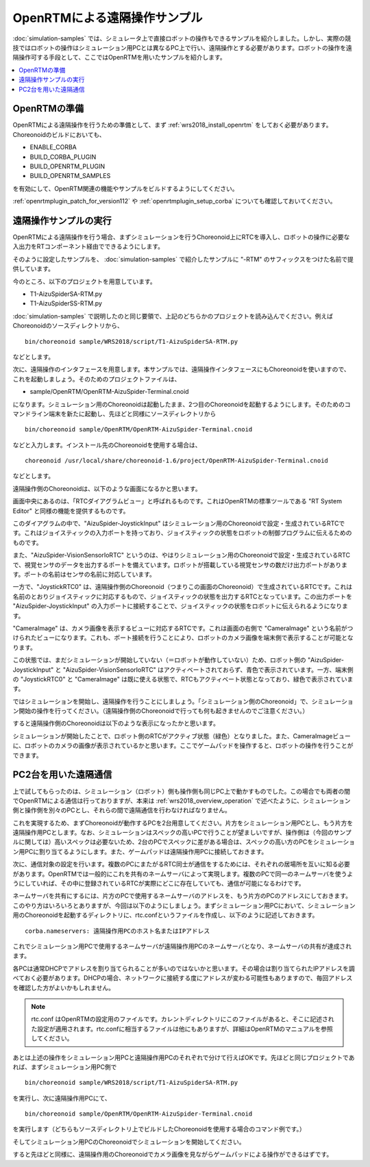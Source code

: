 OpenRTMによる遠隔操作サンプル
=============================

:doc:`simulation-samples` では、シミュレータ上で直接ロボットの操作もできるサンプルを紹介しました。しかし、実際の競技ではロボットの操作はシミュレーション用PCとは異なるPC上で行い、遠隔操作とする必要があります。ロボットの操作を遠隔操作可する手段として、ここではOpenRTMを用いたサンプルを紹介します。

.. contents::
   :local:

.. highlight:: sh

OpenRTMの準備
-------------

OpenRTMによる遠隔操作を行うための準備として、まず :ref:`wrs2018_install_openrtm` をしておく必要があります。Choreonoidのビルドにおいても、

* ENABLE_CORBA
* BUILD_CORBA_PLUGIN
* BUILD_OPENRTM_PLUGIN
* BUILD_OPENRTM_SAMPLES

を有効にして、OpenRTM関連の機能やサンプルをビルドするようにしてください。

:ref:`openrtmplugin_patch_for_version112` や :ref:`openrtmplugin_setup_corba` についても確認しておいてください。


遠隔操作サンプルの実行
----------------------

OpenRTMによる遠隔操作を行う場合、まずシミュレーションを行うChoreonoid上にRTCを導入し、ロボットの操作に必要な入出力をRTコンポーネント経由でできるようにします。

そのように設定したサンプルを、 :doc:`simulation-samples` で紹介したサンプルに "-RTM" のサフィックスをつけた名前で提供しています。

今のところ、以下のプロジェクトを用意しています。

* T1-AizuSpiderSA-RTM.py
* T1-AizuSpiderSS-RTM.py

:doc:`simulation-samples` で説明したのと同じ要領で、上記のどちらかのプロジェクトを読み込んでください。例えばChoreonoidのソースディレクトリから、 ::

 bin/choreonoid sample/WRS2018/script/T1-AizuSpiderSA-RTM.py

などとします。

次に、遠隔操作のインタフェースを用意します。本サンプルでは、遠隔操作インタフェースにもChoreonoidを使いますので、これを起動しましょう。そのためのプロジェクトファイルは、

* sample/OpenRTM/OpenRTM-AizuSpider-Terminal.cnoid

になります。シミュレーション用のChoreonoidは起動したまま、2つ目のChoreonoidを起動するようにします。そのためのコマンドライン端末を新たに起動し、先ほどと同様にソースディレクトリから ::

 bin/choreonoid sample/OpenRTM/OpenRTM-AizuSpider-Terminal.cnoid

などと入力します。インストール先のChoreonoidを使用する場合は、 ::

 choreonoid /usr/local/share/choreonoid-1.6/project/OpenRTM-AizuSpider-Terminal.cnoid

などとします。

遠隔操作側のChoreonoidは、以下のような画面になるかと思います。

.. image:: images/openrtm-terminal1.png

画面中央にあるのは、「RTCダイアグラムビュー」と呼ばれるものです。これはOpenRTMの標準ツールである "RT System Editor" と同様の機能を提供するものです。

このダイアグラムの中で、"AizuSpider-JoystickInput" はシミュレーション用のChoreonoidで設定・生成されているRTCです。これはジョイスティックの入力ポートを持っており、ジョイスティックの状態をロボットの制御プログラムに伝えるためのものです。

また、"AizuSpider-VisionSensorIoRTC" というのは、やはりシミュレーション用のChoreonoidで設定・生成されているRTCで、視覚センサのデータを出力するポートを備えています。ロボットが搭載している視覚センサの数だけ出力ポートがあります。ポートの名前はセンサの名前に対応しています。

一方で、"JoystickRTC0" は、遠隔操作側のChoreonoid（つまりこの画面のChoreonoid）で生成されているRTCです。これは名前のとおりジョイスティックに対応するもので、ジョイスティックの状態を出力するRTCとなっています。この出力ポートを "AizuSpider-JoystickInput" の入力ポートに接続することで、ジョイスティックの状態をロボットに伝えられるようになります。

"CameraImage" は、カメラ画像を表示するビューに対応するRTCです。これは画面の右側で "CameraImage" という名前がつけられたビューになります。これも、ポート接続を行うことにより、ロボットのカメラ画像を端末側で表示することが可能となります。

この状態では、まだシミュレーションが開始していない（＝ロボットが動作していない）ため、ロボット側の "AizuSpider-JoystickInput" と "AizuSpider-VisionSensorIoRTC" はアクティベートされておらず、青色で表示されています。一方、端末側の "JoystickRTC0" と "CameraImage" は既に使える状態で、RTCもアクティベート状態となっており、緑色で表示されています。

ではシミュレーションを開始し、遠隔操作を行うことにしましょう。「シミュレーション側のChoreonoid」で、シミュレーション開始の操作を行ってください。（遠隔操作側のChoreonoidで行っても何も起きませんのでご注意ください。）

すると遠隔操作側のChoreonoidは以下のような表示になったかと思います。

.. image:: images/openrtm-terminal2.png

シミュレーションが開始したことで、ロボット側のRTCがアクティブ状態（緑色）となりました。また、CameraImageビューに、ロボットのカメラの画像が表示されているかと思います。ここでゲームパッドを操作すると、ロボットの操作を行うことができます。

PC2台を用いた遠隔通信
---------------------

上で試してもらったのは、シミュレーション（ロボット）側も操作側も同じPC上で動かすものでした。この場合でも両者の間でOpenRTMによる通信は行っておりますが、本来は :ref:`wrs2018_overview_operation` で述べたように、シミュレーション側と操作側を別々のPCとし、それらの間で遠隔通信を行わなければなりません。

これを実現するため、まずChoreonoidが動作するPCを2台用意してください。片方をシミュレーション用PCとし、もう片方を遠隔操作用PCとします。なお、シミュレーションはスペックの高いPCで行うことが望ましいですが、操作側は（今回のサンプルに関しては）高いスペックは必要ないため、2台のPCでスペックに差がある場合は、スペックの高い方のPCをシミュレーション用PCに割り当てるようにします。また、ゲームパッドは遠隔操作用PCに接続しておきます。

次に、通信対象の設定を行います。複数のPCにまたがるRTC同士が通信をするためには、それぞれの居場所を互いに知る必要があります。OpenRTMでは一般的にこれを共有のネームサーバによって実現します。複数のPCで同一のネームサーバを使うようにしていれば、その中に登録されているRTCが実際にどこに存在していても、通信が可能になるわけです。

ネームサーバを共有にするには、片方のPCで使用するネームサーバのアドレスを、もう片方のPCのアドレスにしておきます。このやり方はいろいろとありますが、今回は以下のようにしましょう。まずシミュレーション用PCにおいて、シミュレーション用のChoreonoidを起動するディレクトリに、rtc.confというファイルを作成し、以下のように記述しておきます。 ::

 corba.nameservers: 遠隔操作用PCのホスト名またはIPアドレス

これでシミュレーション用PCで使用するネームサーバが遠隔操作用PCのネームサーバとなり、ネームサーバの共有が達成されます。

各PCは通常DHCPでアドレスを割り当てられることが多いのではないかと思います。その場合は割り当てられたIPアドレスを調べておく必要があります。DHCPの場合、ネットワークに接続する度にアドレスが変わる可能性もありますので、毎回アドレスを確認した方がよいかもしれません。

.. note:: rtc.conf はOpenRTMの設定用のファイルです。カレントディレクトリにこのファイルがあると、そこに記述された設定が適用されます。rtc.confに相当するファイルは他にもありますが、詳細はOpenRTMのマニュアルを参照してください。

あとは上述の操作をシミュレーション用PCと遠隔操作用PCのそれぞれで分けて行えばOKです。先ほどと同じプロジェクトであれば、まずシミュレーション用PC側で ::

 bin/choreonoid sample/WRS2018/script/T1-AizuSpiderSA-RTM.py

を実行し、次に遠隔操作用PCにて、 ::

 bin/choreonoid sample/OpenRTM/OpenRTM-AizuSpider-Terminal.cnoid

を実行します（どちらもソースディレクトリ上でビルドしたChoreonoidを使用する場合のコマンド例です。）

そしてシミュレーション用PCのChoreonoidでシミュレーションを開始してください。

すると先ほどと同様に、遠隔操作用のChoreonoidでカメラ画像を見ながらゲームパッドによる操作ができるはずです。
